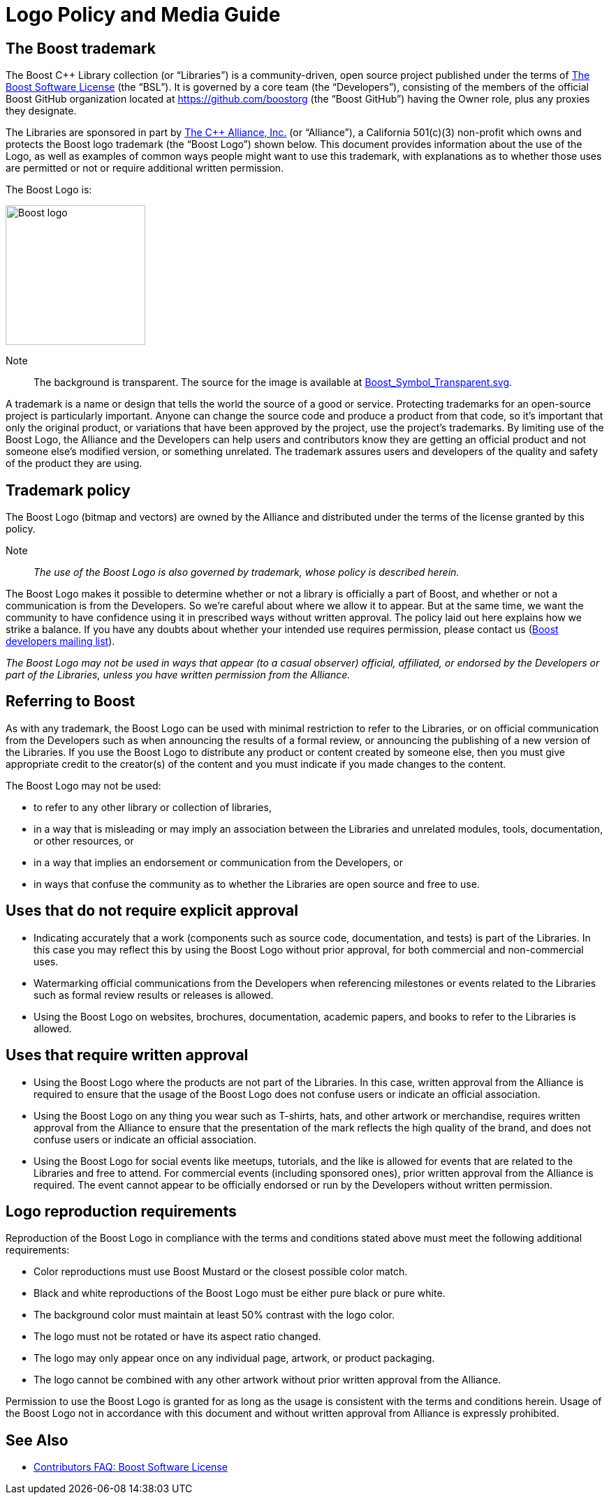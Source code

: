 ////
Copyright (c) 2024 The C++ Alliance, Inc. (https://cppalliance.org)

Distributed under the Boost Software License, Version 1.0. (See accompanying
file LICENSE_1_0.txt or copy at http://www.boost.org/LICENSE_1_0.txt)

Official repository: https://github.com/boostorg/website-v2-docs
////
= Logo Policy and Media Guide
:navtitle: Logo Policy and Media Guide

== The Boost trademark

The Boost C++ Library collection (or “Libraries”) is a community-driven, open source project published under the terms of xref:user-guide:ROOT:bsl.adoc[The Boost Software License] (the “BSL”). It is governed by a core team (the “Developers”), consisting of the members of the official Boost GitHub organization located at https://github.com/boostorg (the “Boost GitHub”) having the Owner role, plus any proxies they designate.

The Libraries are sponsored in part by https://cppalliance.org/[The C++ Alliance, Inc.] (or “Alliance”), a California 501(c)(3) non-profit which owns and protects the Boost logo trademark (the “Boost Logo”) shown below. This document provides information about the use of the Logo, as well as examples of common ways people might want to use this trademark, with explanations as to whether those uses are permitted or not or require additional written permission.

The Boost Logo is:

image::boost-logo-transparent.png[Boost logo,width=200]

Note:: The background is transparent. The source for the image is available at https://github.com/boostorg/website-v2-docs/blob/develop/antora-ui/src/img/Boost_Symbol_Transparent.svg[Boost_Symbol_Transparent.svg].

A trademark is a name or design that tells the world the source of a good or service. Protecting trademarks for an open-source project is particularly important. Anyone can change the source code and produce a product from that code, so it's important that only the original product, or variations that have been approved by the project, use the project's trademarks. By limiting use of the Boost Logo, the Alliance and the Developers can help users and contributors know they are getting an official product and not someone else's modified version, or something unrelated. The trademark assures users and developers of the quality and safety of the product they are using.

== Trademark policy

The Boost Logo (bitmap and vectors) are owned by the Alliance and distributed under the terms of the license granted by this policy.

Note:: _The use of the Boost Logo is also governed by trademark, whose policy is described herein._

The Boost Logo makes it possible to determine whether or not a library is officially a part of Boost, and whether or not a communication is from the Developers. So we’re careful about where we allow it to appear. But at the same time, we want the community to have confidence using it in prescribed ways without written approval. The policy laid out here explains how we strike a balance. If you have any doubts about whether your intended use requires permission, please contact us (https://lists.boost.org/mailman/listinfo.cgi/boost[Boost developers mailing list]).

_The Boost Logo may not be used in ways that appear (to a casual observer) official, affiliated, or endorsed by the Developers or part of the Libraries, unless you have written permission from the Alliance._

== Referring to Boost

As with any trademark, the Boost Logo can be used with minimal restriction to refer to the Libraries, or on official communication from the Developers such as when announcing the results of a formal review, or announcing the publishing of a new version of the Libraries. If you use the Boost Logo to distribute any product or content created by someone else, then you must give appropriate credit to the creator(s) of the content and you must indicate if you made changes to the content.

The Boost Logo may not be used:

* to refer to any other library or collection of libraries,
* in a way that is misleading or may imply an association between the Libraries and unrelated modules, tools, documentation, or other resources, or
* in a way that implies an endorsement or communication from the Developers, or
* in ways that confuse the community as to whether the Libraries are open source and free to use.

== Uses that do not require explicit approval

* Indicating accurately that a work (components such as source code, documentation, and tests) is part of the Libraries. In this case you may reflect this by using the Boost Logo without prior approval, for both commercial and non-commercial uses.
* Watermarking official communications from the Developers when referencing milestones or events related to the Libraries such as formal review results or releases is allowed.
* Using the Boost Logo on websites, brochures, documentation, academic papers, and books to refer to the Libraries is allowed.

== Uses that require written approval

* Using the Boost Logo where the products are not part of the Libraries. In this case, written approval from the Alliance is required to ensure that the usage of the Boost Logo does not confuse users or indicate an official association.
* Using the Boost Logo on any thing you wear such as T-shirts, hats, and other artwork or merchandise, requires written approval from the Alliance to ensure that the presentation of the mark reflects the high quality of the brand, and does not confuse users or indicate an official association.
* Using the Boost Logo for social events like meetups, tutorials, and the like is allowed for events that are related to the Libraries and free to attend. For commercial events (including sponsored ones), prior written approval from the Alliance is required. The event cannot appear to be officially endorsed or run by the Developers without written permission.

== Logo reproduction requirements

Reproduction of the Boost Logo in compliance with the terms and conditions stated above must meet the following additional requirements:

* Color reproductions must use Boost Mustard or the closest possible color match.
* Black and white reproductions of the Boost Logo must be either pure black or pure white.
* The background color must maintain at least 50% contrast with the logo color.
* The logo must not be rotated or have its aspect ratio changed.
* The logo may only appear once on any individual page, artwork, or product packaging.
* The logo cannot be combined with any other artwork without prior written approval from the Alliance.

Permission to use the Boost Logo is granted for as long as the usage is consistent with the terms and conditions herein. Usage of the Boost Logo not in accordance with this document and without written approval from Alliance is expressly prohibited.

== See Also

* xref:contributors-faq.adoc#boostsoftwarelicense[Contributors FAQ: Boost Software License]

